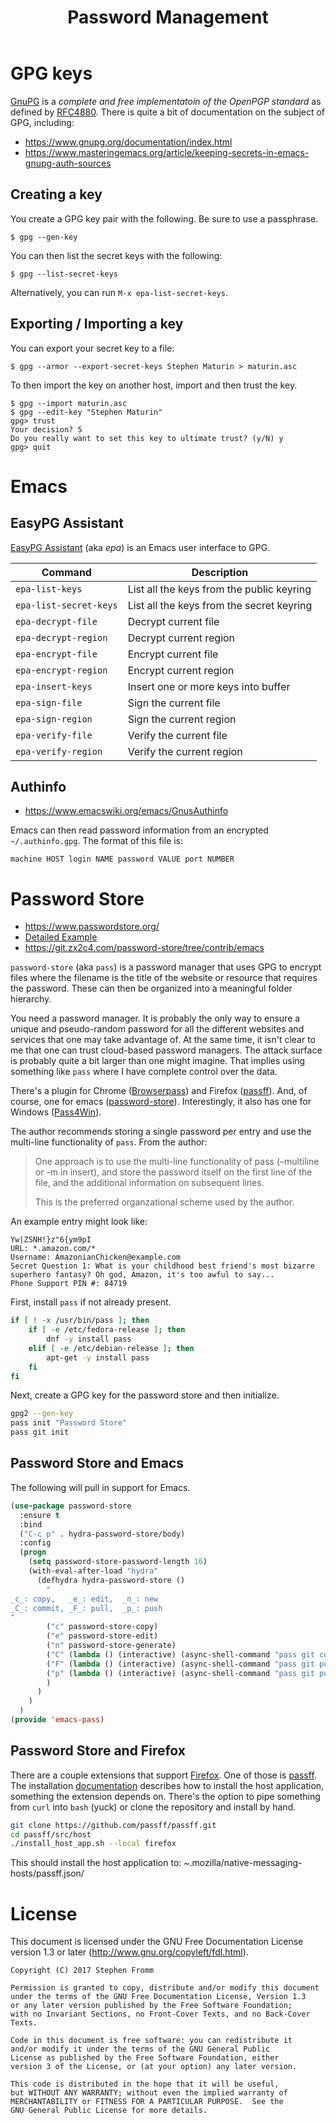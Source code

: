 #+TITLE: Password Management
#+PROPERTY: header-args :tangle ~/.emacs.d/site-lisp/emacs-pass.el

* GPG keys

[[https://www.gnupg.org/][GnuPG]] is a /complete and free implementatoin of the OpenPGP standard/ as
defined by [[https://www.ietf.org/rfc/rfc4880.txt][RFC4880]].  There is quite a bit of documentation on the
subject of GPG, including:

- https://www.gnupg.org/documentation/index.html
- https://www.masteringemacs.org/article/keeping-secrets-in-emacs-gnupg-auth-sources

** Creating a key

You create a GPG key pair with the following.  Be sure to use a passphrase.

#+BEGIN_EXAMPLE
$ gpg --gen-key
#+END_EXAMPLE

You can then list the secret keys with the following:

#+BEGIN_EXAMPLE
$ gpg --list-secret-keys
#+END_EXAMPLE

Alternatively, you can run =M-x epa-list-secret-keys=.  

** Exporting / Importing a key

You can export your secret key to a file:

#+BEGIN_EXAMPLE
$ gpg --armor --export-secret-keys Stephen Maturin > maturin.asc
#+END_EXAMPLE

To then import the key on another host, import and then trust the key.

#+BEGIN_EXAMPLE
$ gpg --import maturin.asc
$ gpg --edit-key "Stephen Maturin"
gpg> trust
Your decision? 5
Do you really want to set this key to ultimate trust? (y/N) y
gpg> quit
#+END_EXAMPLE

* Emacs 

** EasyPG Assistant

[[https://www.gnu.org/software/emacs/manual/epa.html][EasyPG Assistant]] (aka /epa/) is an Emacs user interface to GPG.  

| Command                | Description                               |
|------------------------+-------------------------------------------|
| =epa-list-keys=        | List all the keys from the public keyring |
| =epa-list-secret-keys= | List all the keys from the secret keyring |
| =epa-decrypt-file=     | Decrypt current file                      |
| =epa-decrypt-region=   | Decrypt current region                    |
| =epa-encrypt-file=     | Encrypt current file                      |
| =epa-encrypt-region=   | Encrypt current region                    |
| =epa-insert-keys=      | Insert one or more keys into buffer       |
| =epa-sign-file=        | Sign the current file                     |
| =epa-sign-region=      | Sign the current region                   |
| =epa-verify-file=      | Verify the current file                   |
| =epa-verify-region=    | Verify the current region                 |

** Authinfo

- https://www.emacswiki.org/emacs/GnusAuthinfo

Emacs can then read password information from an encrypted
=~/.authinfo.gpg=.  The format of this file is:

#+BEGIN_EXAMPLE
machine HOST login NAME password VALUE port NUMBER
#+END_EXAMPLE

* Password Store

- https://www.passwordstore.org/
- [[https://git.zx2c4.com/password-store/about/#EXTENDED%20GIT%20EXAMPLE][Detailed Example]]
- https://git.zx2c4.com/password-store/tree/contrib/emacs

=password-store= (aka =pass=) is a password manager that uses GPG to
encrypt files where the filename is the title of the website or resource
that requires the password.  These can then be organized into a
meaningful folder hierarchy.

You need a password manager.  It is probably the only way to ensure a
unique and pseudo-random password for all the different websites and
services that one may take advantage of.  At the same time, it isn't
clear to me that one can trust cloud-based password managers.  The
attack surface is probably quite a bit larger than one might imagine.
That implies using something like =pass= where I have complete control
over the data.

There's a plugin for Chrome ([[https://github.com/dannyvankooten/browserpass#readme][Browserpass]]) and Firefox ([[https://github.com/nwallace/passff#readme][passff]]).  And, of
course, one for emacs ([[https://git.zx2c4.com/password-store/tree/contrib/emacs][password-store]]).  Interestingly, it also has one
for Windows ([[https://github.com/mbos/Pass4Win#readme][Pass4Win]]).

The author recommends storing a single password per entry and use the
multi-line functionality of =pass=.  From the author:

#+BEGIN_QUOTE
One approach is to use the multi-line functionality of pass (--multiline
or -m in insert), and store the password itself on the first line of the
file, and the additional information on subsequent lines.

This is the preferred organzational scheme used by the author. 
#+END_QUOTE

An example entry might look like:

#+BEGIN_EXAMPLE
Yw|ZSNH!}z"6{ym9pI
URL: *.amazon.com/*
Username: AmazonianChicken@example.com
Secret Question 1: What is your childhood best friend's most bizarre superhero fantasy? Oh god, Amazon, it's too awful to say...
Phone Support PIN #: 84719
#+END_EXAMPLE

First, install =pass= if not already present.

#+BEGIN_SRC sh :dir /sudo:: :results silent :tangle no
  if [ ! -x /usr/bin/pass ]; then
      if [ -e /etc/fedora-release ]; then
          dnf -y install pass
      elif [ -e /etc/debian-release ]; then
          apt-get -y install pass
      fi
  fi
#+END_SRC

Next, create a GPG key for the password store and then initialize.

#+BEGIN_SRC sh :results silent :tangle no
gpg2 --gen-key 
pass init "Password Store"
pass git init
#+END_SRC

** Password Store and Emacs

The following will pull in support for Emacs.

#+BEGIN_SRC emacs-lisp
  (use-package password-store
    :ensure t
    :bind
    ("C-c p" . hydra-password-store/body)
    :config
    (progn
      (setq password-store-password-length 16)
      (with-eval-after-load "hydra"
        (defhydra hydra-password-store ()
          "
  _c_: copy,   _e_: edit,  _n_: new
  _C_: commit, _F_: pull,  _p_: push
  "
          ("c" password-store-copy)
          ("e" password-store-edit)
          ("n" password-store-generate)
          ("C" (lambda () (interactive) (async-shell-command "pass git commit -a -m update")))
          ("F" (lambda () (interactive) (async-shell-command "pass git pull")))
          ("p" (lambda () (interactive) (async-shell-command "pass git push")))
          )
        )
      )
    )
  (provide 'emacs-pass)
#+END_SRC

** Password Store and Firefox

There are a couple extensions that support [[https://www.mozilla.org/en-US/firefox/][Firefox]].  One of those is
[[https://github.com/passff/passff][passff]].  The installation [[https://github.com/passff/passff/blob/master/docs/INSTALLATION.md][documentation]] describes how to install the
host application, something the extension depends on.  There's the
option to pipe something from =curl= into =bash= (yuck) or clone the
repository and install by hand.

#+BEGIN_SRC sh :results silent :tangle no :dir ~/src
git clone https://github.com/passff/passff.git
cd passff/src/host
./install_host_app.sh --local firefox
#+END_SRC

This should install the host application to:
/~/.mozilla/native-messaging-hosts/passff.json/ 

* License

This document is licensed under the GNU Free Documentation License
version 1.3 or later (http://www.gnu.org/copyleft/fdl.html).

#+BEGIN_SRC 
Copyright (C) 2017 Stephen Fromm

Permission is granted to copy, distribute and/or modify this document
under the terms of the GNU Free Documentation License, Version 1.3
or any later version published by the Free Software Foundation;
with no Invariant Sections, no Front-Cover Texts, and no Back-Cover Texts.

Code in this document is free software: you can redistribute it
and/or modify it under the terms of the GNU General Public
License as published by the Free Software Foundation, either
version 3 of the License, or (at your option) any later version.

This code is distributed in the hope that it will be useful,
but WITHOUT ANY WARRANTY; without even the implied warranty of
MERCHANTABILITY or FITNESS FOR A PARTICULAR PURPOSE.  See the
GNU General Public License for more details.
#+END_SRC
